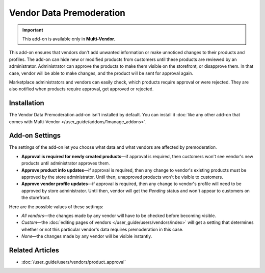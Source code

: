 *************************
Vendor Data Premoderation
*************************

.. important::

    This add-on is available only in **Multi-Vendor**.

This add-on ensures that vendors don't add unwanted information or make unnoticed changes to their products and profiles. The add-on can hide new or modified products from customers until these products are reviewed by an administrator. Administrator can approve the products to make them visible on the storefront, or disapprove them. In that case, vendor will be able to make changes, and the product will be sent for approval again.

Marketplace administrators and vendors can easily check, which products require approval or were rejected. They are also notified when products require approval, get approved or rejected.

.. image:: img/vendor_data_premoderation.png
    :align: center
    :alt: A menu section for pending products that require approval.

============
Installation
============

The Vendor Data Premoderation add-on isn't installed by default. You can install it :doc:`like any other add-on that comes with Multi-Vendor </user_guide/addons/1manage_addons>`.

===============
Add-on Settings
===============

The settings of the add-on let you choose what data and what vendors are affected by premoderation.

* **Approval is required for newly created products**—if approval is required, then customers won't see vendor's new products until administrator approves them.

* **Approve product info updates**—if approval is required, then any change to vendor's existing products must be approved by the store administrator. Until then, unapproved products won't be visible to customers.

* **Approve vendor profile updates**—if approval is required, then any change to vendor's profile will need to be approved by store administrator. Until then, vendor will get the *Pending* status and won't appear to customers on the storefront.

Here are the possible values of these settings:

* *All vendors*—the changes made by any vendor will have to be checked before becoming visible.

* *Custom*—the :doc:`editing pages of vendors </user_guide/users/vendors/index>` will get a setting that determines whether or not this particular vendor's data requires premoderation in this case.

* *None*—the changes made by any vendor will be visible instantly.

================
Related Articles
================

* :doc:`/user_guide/users/vendors/product_approval`

.. meta::
   :description: How to hide vendor's products in Multi-Vendor ecommerce CMS until administrator checks and approves them?
